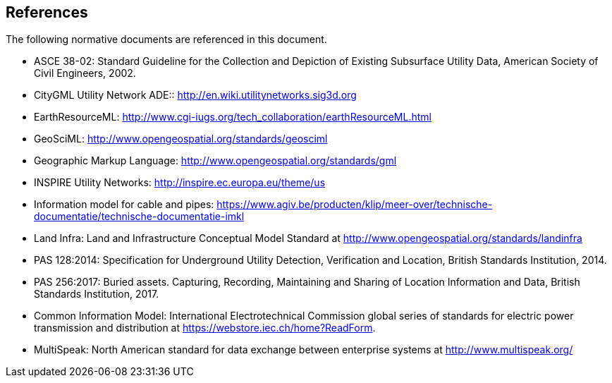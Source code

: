 [[references]]
== References

The following normative documents are referenced in this document.

 * [[NR-ASCE-38-02]]ASCE 38-02: Standard Guideline for the Collection and Depiction of Existing Subsurface Utility Data, American Society of Civil Engineers, 2002.
//The ASCE Construction Institute Committee for the Standard for Recording and Exchanging Utility Infrastructure Data is producing a white paper that should be available for referencing by Fall 2017

 * [[NR-CityGML-UN-ADE]]CityGML Utility Network ADE::
http://en.wiki.utilitynetworks.sig3d.org
 * [[NR-EarthResourceML]]EarthResourceML:
http://www.cgi-iugs.org/tech_collaboration/earthResourceML.html
 * [[NR-GeoSciML]]GeoSciML:
http://www.opengeospatial.org/standards/geosciml
 * [[NR-GML]]Geographic Markup Language:
http://www.opengeospatial.org/standards/gml
 * [[NR-INSPIRE-UN]]INSPIRE Utility Networks:
http://inspire.ec.europa.eu/theme/us
 * [[NR-IMKL]]Information model for cable and pipes:
https://www.agiv.be/producten/klip/meer-over/technische-documentatie/technische-documentatie-imkl
 * [[NR-LandInfra]]Land Infra:
Land and Infrastructure Conceptual Model Standard at http://www.opengeospatial.org/standards/landinfra
 * [[NR-PAS-128]]PAS 128:2014:
Specification for Underground Utility Detection, Verification and Location, British Standards Institution, 2014.
 * [[NR-PAS-256]]PAS 256:2017:
Buried assets. Capturing, Recording, Maintaining and Sharing of Location Information and Data, British Standards Institution, 2017.
 * [[NR-CIM]]Common Information Model:
International Electrotechnical Commission global series of standards for electric power transmission and distribution at https://webstore.iec.ch/home?ReadForm.
 * [[NR-MultiSpeak]]MultiSpeak: North American standard for data exchange between enterprise systems at http://www.multispeak.org/
